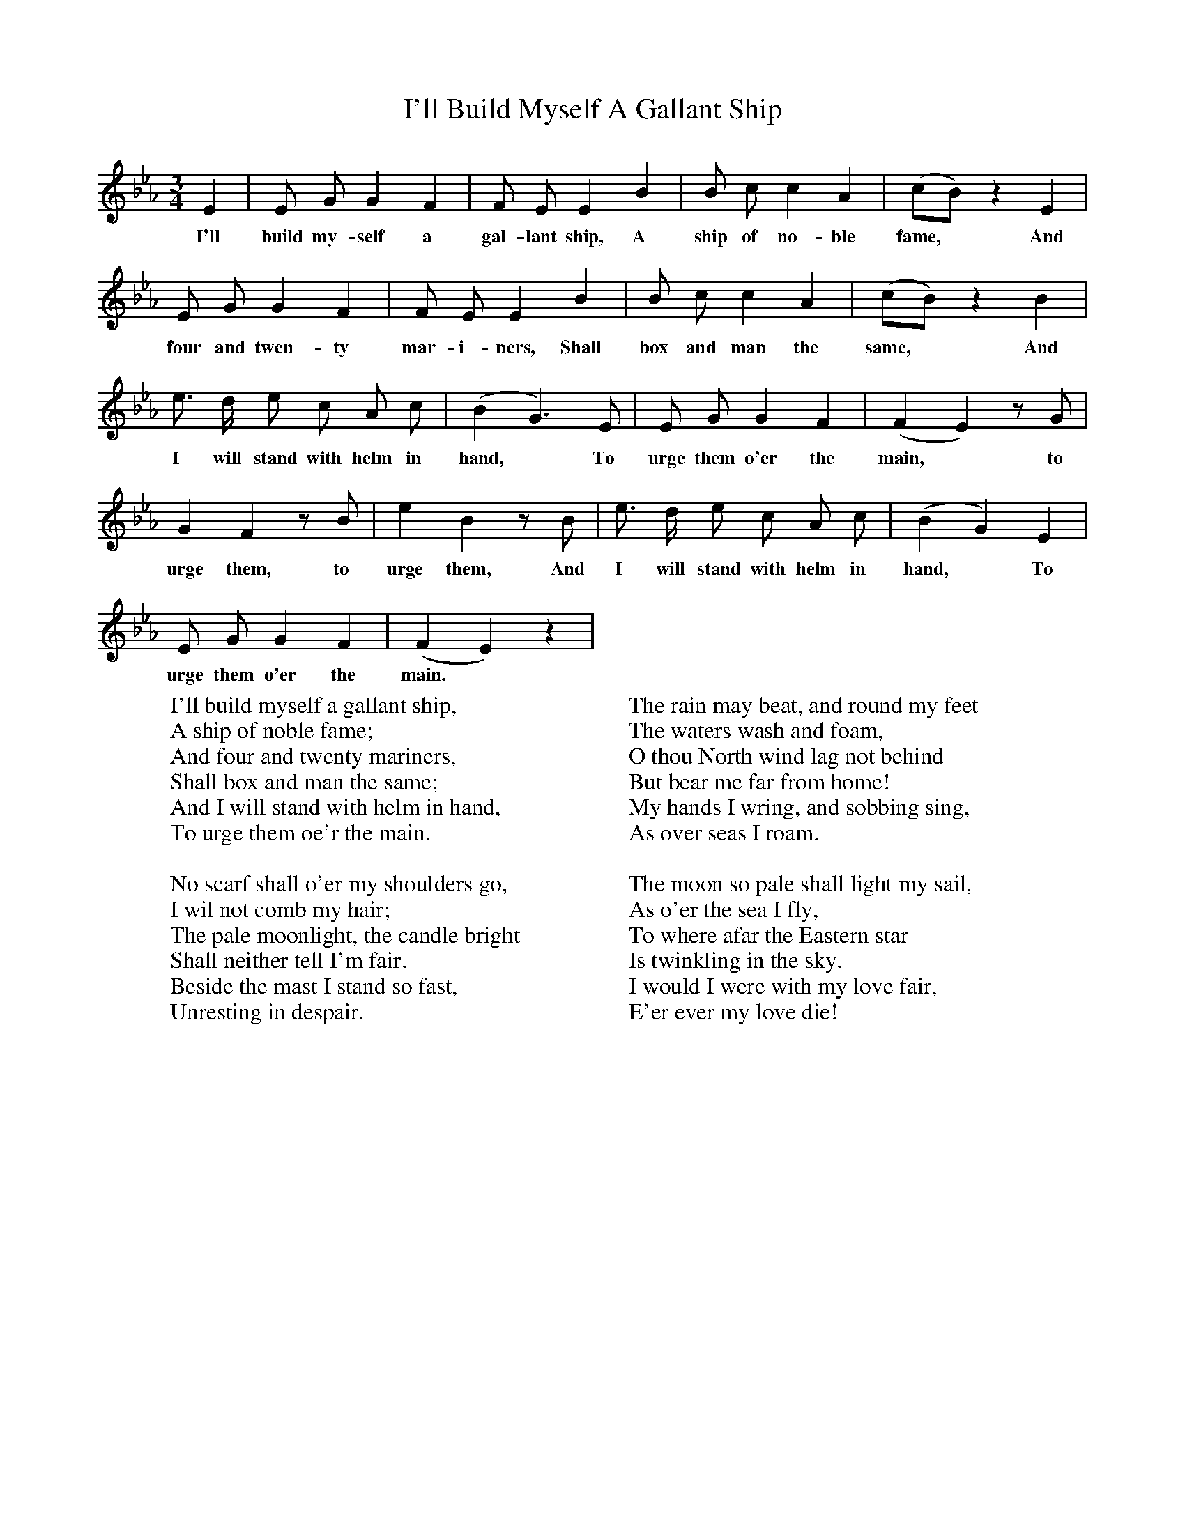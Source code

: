 X:1
T:I'll Build Myself A Gallant Ship
F:http://www.folkinfo.org/songs
B:Songs of the West, S Baring Gould
S:Taken from J.Watts, quarryman, Thrushleton.
M:3/4
L:1/4
K:Eb
E|E1/2 G1/2 G F|F1/2 E1/2 E B|B/2 c/2 c A|(c/2B/2) z E|
w:I'll build my-self a gal-lant ship, A ship of no-ble fame,* And
E/2 G/2 G F|F/2 E/2 E B|B/2 c/2 c A|(c/2B/2) z B|
w:four and twen-ty mar-i-ners, Shall box and man the same,* And
e3/4 d/4 e/2 c/2 A/2 c/2|(B G3/2) E/2|E/2 G/2 G F|(F E) z/2 G/2|
w:I will stand with helm in hand,* To urge them o'er the main,* to
G F z/2 B/2|e B z/2 B/2|e3/4 d1/4 e/2 c/2 A/2 c/2|(B G) E|
w:urge them, to urge them, And I will stand with helm in hand,* To
E/2 G/2 G F|(F E) z|
w:urge them o'er the main.
W:I'll build myself a gallant ship,
W:A ship of noble fame;
W:And four and twenty mariners,
W:Shall box and man the same;
W:And I will stand with helm in hand,
W:To urge them oe'r the main.
W:
W:No scarf shall o'er my shoulders go,
W:I wil not comb my hair;
W:The pale moonlight, the candle bright
W:Shall neither tell I'm fair.
W:Beside the mast I stand so fast,
W:Unresting in despair.
W:
W:The rain may beat, and round my feet
W:The waters wash and foam,
W:O thou North wind lag not behind
W:But bear me far from home!
W:My hands I wring, and sobbing sing,
W:As over seas I roam.
W:
W:The moon so pale shall light my sail,
W:As o'er the sea I fly,
W:To where afar the Eastern star
W:Is twinkling in the sky.
W:I would I were with my love fair,
W:E'er ever my love die!
